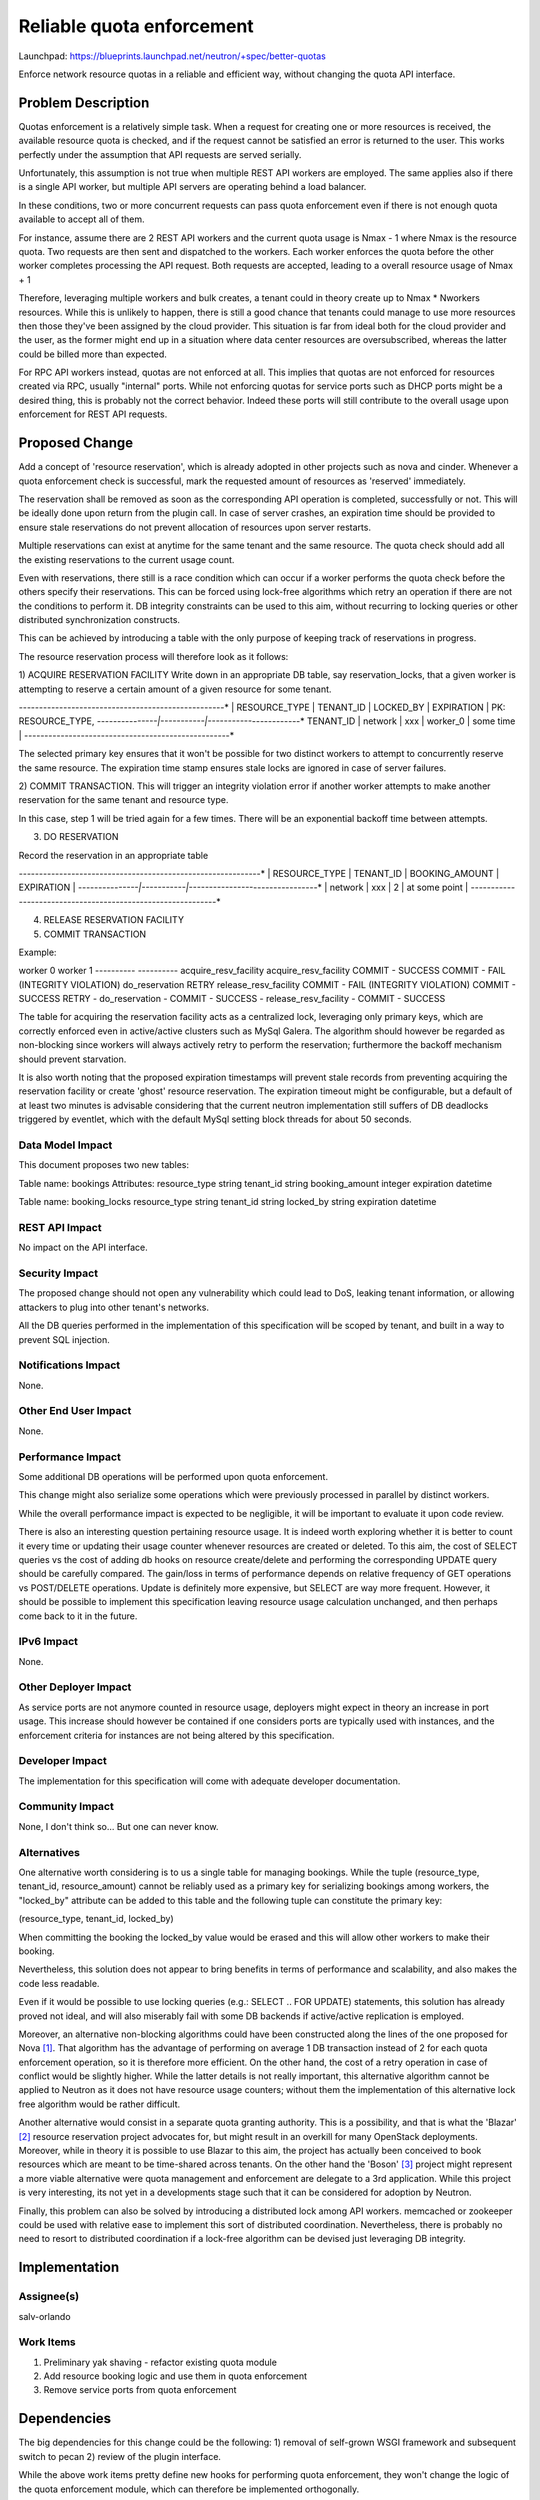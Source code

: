 ..
 This work is licensed under a Creative Commons Attribution 3.0 Unported
 License.

 http://creativecommons.org/licenses/by/3.0/legalcode

==========================================
Reliable quota enforcement
==========================================

Launchpad: https://blueprints.launchpad.net/neutron/+spec/better-quotas

Enforce network resource quotas in a reliable and efficient way, without
changing the quota API interface.

Problem Description
===================

Quotas enforcement is a relatively simple task. When a request for creating
one or more resources is received, the available resource quota is checked,
and if the request cannot be satisfied an error is returned to the user.
This works perfectly under the assumption that API requests are served
serially.

Unfortunately, this assumption is not true when multiple REST API workers are
employed. The same applies also if there is a single API worker, but multiple
API servers are operating behind a load balancer.

In these conditions, two or more concurrent requests can pass quota
enforcement even if there is not enough quota available to accept all of them.

For instance, assume there are 2 REST API workers and the current quota usage
is Nmax - 1 where Nmax is the resource quota.
Two requests are then sent and dispatched to the workers.
Each worker enforces the quota before the other worker completes processing
the API request.
Both requests are accepted, leading to a overall resource usage of Nmax + 1

Therefore, leveraging multiple workers and bulk creates, a tenant could in
theory create up to Nmax * Nworkers resources. While this is unlikely to
happen, there is still a good chance that tenants could manage to use more
resources then those they've been assigned by the cloud provider.
This situation is far from ideal both for the cloud provider and the user, as
the former might end up in a situation where data center resources are
oversubscribed, whereas the latter could be billed more than expected.

For RPC API workers instead, quotas are not enforced at all.
This implies that quotas are not enforced for resources created via RPC,
usually "internal" ports. While not enforcing quotas for service ports such
as DHCP ports might be a desired thing, this is probably not the correct
behavior. Indeed these ports will still contribute to the overall usage upon
enforcement for REST API requests.

Proposed Change
===============

Add a concept of 'resource reservation', which is already adopted in other
projects such as nova and cinder.
Whenever a quota enforcement check is successful, mark the requested amount of
resources as 'reserved' immediately.

The reservation shall be removed as soon as the corresponding API operation is
completed, successfully or not. This will be ideally done upon return from the
plugin call. In case of server crashes, an expiration time should be provided
to ensure stale reservations do not prevent allocation of resources upon server
restarts.

Multiple reservations can exist at anytime for the same tenant and the same
resource. The quota check should add all the existing reservations to the
current usage count.

Even with reservations, there still is a race condition which can occur if a
worker performs the quota check before the others specify their reservations.
This can be forced using lock-free algorithms which retry an operation if there
are not the conditions to perform it.
DB integrity constraints can be used to this aim, without recurring to locking
queries or other distributed synchronization constructs.

This can be achieved by introducing a table with the only purpose of keeping
track of reservations in progress.

The resource reservation process will therefore look as it follows:

1) ACQUIRE RESERVATION FACILITY
Write down in an appropriate DB table, say reservation_locks, that a given worker
is attempting to reserve a certain amount of a given resource for some tenant.

*---------------------------------------*------------*
| RESOURCE_TYPE | TENANT_ID | LOCKED_BY | EXPIRATION |  PK: RESOURCE_TYPE,
*---------------|-----------|-----------*------------*      TENANT_ID
| network       | xxx       | worker_0  | some time  |
*---------------------------------------*------------*

The selected primary key ensures that it won't be possible for two distinct
workers to attempt to concurrently reserve the same resource. The expiration
time stamp ensures stale locks are ignored in case of server failures.

2) COMMIT TRANSACTION.
This will trigger an integrity violation error if another worker attempts to
make another reservation for the same tenant and resource type.

In this case, step 1 will be tried again for a few times. There will be an
exponential backoff time between attempts.

3) DO RESERVATION

Record the reservation in an appropriate table

*--------------------------------------------*----------------*
| RESOURCE_TYPE | TENANT_ID | BOOKING_AMOUNT |   EXPIRATION   |
*---------------|-----------|----------------*----------------*
| network       | xxx       | 2              | at some point  |
*--------------------------------------------*----------------*

4) RELEASE RESERVATION FACILITY

5) COMMIT TRANSACTION

Example:

worker 0                           worker 1
----------                         ----------
acquire_resv_facility              acquire_resv_facility
COMMIT - SUCCESS                   COMMIT - FAIL (INTEGRITY VIOLATION)
do_reservation                     RETRY
release_resv_facility              COMMIT - FAIL (INTEGRITY VIOLATION)
COMMIT - SUCCESS                   RETRY
-                                  do_reservation
-                                  COMMIT - SUCCESS
-                                  release_resv_facility
-                                  COMMIT - SUCCESS

The table for acquiring the reservation facility acts as a centralized lock,
leveraging only primary keys, which are correctly enforced even in
active/active clusters such as MySql Galera.
The algorithm should however be regarded as non-blocking since workers will
always actively retry to perform the reservation; furthermore the backoff
mechanism should prevent starvation.

It is also worth noting that the proposed expiration timestamps will prevent
stale records from preventing acquiring the reservation facility or create
'ghost' resource reservation. The expiration timeout might be configurable,
but a default of at least two minutes is advisable considering that the
current neutron implementation still suffers of DB deadlocks triggered by
eventlet, which with the default MySql setting block threads for about 50
seconds.

Data Model Impact
-----------------

This document proposes two new tables:

Table name: bookings
Attributes:
resource_type  string
tenant_id      string
booking_amount integer
expiration     datetime

Table name: booking_locks
resource_type string
tenant_id     string
locked_by     string
expiration    datetime

REST API Impact
---------------

No impact on the API interface.

Security Impact
---------------

The proposed change should not open any vulnerability which could lead to
DoS, leaking tenant information, or allowing attackers to plug into
other tenant's networks.

All the DB queries performed in the implementation of this specification
will be scoped by tenant, and built in a way to prevent SQL injection.

Notifications Impact
--------------------

None.

Other End User Impact
---------------------

None.

Performance Impact
------------------

Some additional DB operations will be performed upon quota enforcement.

This change might also serialize some operations which were previously
processed in parallel by distinct workers.

While the overall performance impact is expected to be negligible, it will be
important to evaluate it upon code review.

There is also an interesting question pertaining resource usage. It is
indeed worth exploring whether it is better to count it every time or updating
their usage counter whenever resources are created or deleted.
To this aim, the cost of SELECT queries vs the cost of adding db hooks on
resource create/delete and performing the corresponding UPDATE query should be
carefully compared.
The gain/loss in terms of performance depends on relative frequency of GET
operations vs POST/DELETE operations. Update is definitely more expensive,
but SELECT are way more frequent. However, it should be possible to implement
this specification leaving resource usage calculation unchanged, and then
perhaps come back to it in the future.

IPv6 Impact
------------------

None.

Other Deployer Impact
---------------------

As service ports are not anymore counted in resource usage, deployers might
expect in theory an increase in port usage. This increase should however be
contained if one considers ports are typically used with instances, and the
enforcement criteria for instances are not being altered by this specification.

Developer Impact
----------------

The implementation for this specification will come with adequate developer
documentation.

Community Impact
----------------

None, I don't think so... But one can never know.

Alternatives
------------

One alternative worth considering is to us a single table for managing
bookings.
While the tuple (resource_type, tenant_id, resource_amount) cannot be
reliably used as a primary key for serializing bookings among workers,
the "locked_by" attribute can be added to this table and the following
tuple can constitute the primary key:

(resource_type, tenant_id, locked_by)

When committing the booking the locked_by value would be erased and this
will allow other workers to make their booking.

Nevertheless, this solution does not appear to bring benefits in terms
of performance and scalability, and also makes the code less readable.

Even if it would be possible to use locking queries (e.g.: SELECT ..
FOR UPDATE) statements, this solution has already proved not ideal, and will
also miserably fail with some DB backends if active/active replication is
employed.

Moreover, an alternative non-blocking algorithms could have been constructed
along the lines of the one proposed for Nova [#]_. That algorithm has the
advantage of performing on average 1 DB transaction instead of 2 for each
quota enforcement operation, so it is therefore more efficient.
On the other hand, the cost of a retry operation in case of conflict would
be slightly higher. While the latter details is not really important, this
alternative algorithm cannot be applied to Neutron as it does not have
resource usage counters; without them the implementation of this alternative
lock free algorithm would be rather difficult.

Another alternative would consist in a separate quota granting authority.
This is a possibility, and that is what the 'Blazar' [#]_  resource
reservation project advocates for, but might result in an overkill for many
OpenStack deployments. Moreover, while in theory it is possible to use
Blazar to this aim, the project has actually been conceived to book resources
which are meant to be time-shared across tenants.
On the other hand the 'Boson' [#]_ project might represent a more viable
alternative were quota management and enforcement are delegate to a 3rd
application. While this project is very interesting, its not yet in a
developments stage such that it can be considered for adoption by Neutron.

Finally, this problem can also be solved by introducing a distributed lock
among API workers. memcached or zookeeper could be used with relative
ease to implement this sort of distributed coordination.
Nevertheless, there is probably no need to resort to distributed
coordination if a lock-free algorithm can be devised just leveraging DB
integrity.

Implementation
==============

Assignee(s)
-----------

salv-orlando

Work Items
----------

1) Preliminary yak shaving - refactor existing quota module
2) Add resource booking logic and use them in quota enforcement
3) Remove service ports from quota enforcement

Dependencies
============

The big dependencies for this change could be the following:
1) removal of self-grown WSGI framework and subsequent switch to pecan
2) review of the plugin interface.

While the above work items pretty define new hooks for performing quota
enforcement, they won't change the logic of the quota enforcement module,
which can therefore be implemented orthogonally.

Testing
=======

Tempest Tests
-------------

None. This specification does not change the API interface nor any change
which might have an impact on the integrated gate.

Functional Tests
----------------

Appropriate functional tests will be added to validate correct quota
enforcement. As a proper verification will require triggering the race
condition, some sort of fault injection might be needed. The need and
feasibility of this will be evaluated separately.

API Tests
---------

No further API test is needed.

Documentation Impact
====================

User Documentation
------------------

Document that service ports won't count anymore in the overall
resource usage.

Developer Documentation
-----------------------

As there is currently no developer documentation for quotas, this is rather
easy: "do developer documentation for the quota enforcement module"

References
==========

.. [#] Nova lock-free quotas: https://review.openstack.org/#/c/135296
.. [#] Blazar project: https://wiki.openstack.org/wiki/Blazar
.. [#] Boson project: https://wiki.openstack.org/wiki/Boson
